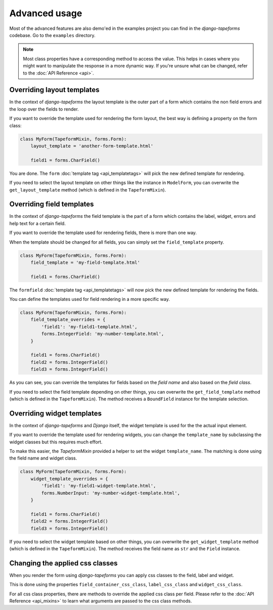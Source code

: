 Advanced usage
==============

Most of the advanced features are also demo'ed in the examples project you can find
in the `django-tapeforms` codebase. Go to the ``examples`` directory.

.. note::

    Most class properties have a corresponding method to access the value. This
    helps in cases where you might want to manipulate the response in a more
    dynamic way. If you're unsure what can be changed, refer to the
    :doc:`API Reference <api>`.


Overriding layout templates
---------------------------

In the context of `django-tapeforms` the layout template is the outer part of a
form which contains the non field errors and the loop over the fields to render.

If you want to override the template used for rendering the form layout, the best
way is defining a property on the form class:

.. code-block:: python

    class MyForm(TapeformMixin, forms.Form):
        layout_template = 'another-form-template.html'

        field1 = forms.CharField()


You are done. The ``form`` :doc:`template tag <api_templatetags>` will pick the new
defined template for rendering.

If you need to select the layout template on other things like the instance
in ``ModelForm``, you can overwrite the ``get_layout_template`` method (which
is defined in the ``TapeformMixin``).


Overriding field templates
--------------------------

In the context of `django-tapeforms` the field template is the part of a
form which contains the label, widget, errors and help text for a certain field.

If you want to override the template used for rendering fields, there is more
than one way.

When the template should be changed for all fields, you can simply set the
``field_template`` property.

.. code-block:: python

    class MyForm(TapeformMixin, forms.Form):
        field_template = 'my-field-template.html'

        field1 = forms.CharField()


The ``formfield`` :doc:`template tag <api_templatetags>` will now pick the new
defined template for rendering the fields.

You can define the templates used for field rendering in a more specific way.

.. code-block:: python

    class MyForm(TapeformMixin, forms.Form):
        field_template_overrides = {
            'field1': 'my-field1-template.html',
            forms.IntegerField: 'my-number-template.html',
        }

        field1 = forms.CharField()
        field2 = forms.IntegerField()
        field3 = forms.IntegerField()


As you can see, you can override the templates for fields based on the `field name`
and also based on the `field class`.

If you need to select the field template depending on other things, you can
overwrite the ``get_field_template`` method (which is defined in the
``TapeformMixin``). The method receives a ``BoundField`` instance for the template
selection.


Overriding widget templates
---------------------------

In the context of `django-tapeforms` and `Django` itself, the widget template is
used for the the actual input element.

If you want to override the template used for rendering widgets, you can change
the ``template_name`` by subclassing the widget classes but this requires much effort.

To make this easier, the `TapeformMixin` provided a helper to set the widget
``template_name``. The matching is done using the field name and widget class.

.. code-block:: python

    class MyForm(TapeformMixin, forms.Form):
        widget_template_overrides = {
            'field1': 'my-field1-widget-template.html',
            forms.NumberInput: 'my-number-widget-template.html',
        }

        field1 = forms.CharField()
        field2 = forms.IntegerField()
        field3 = forms.IntegerField()


If you need to select the widget template based on other things, you can overwrite
the ``get_widget_template`` method (which is defined in the ``TapeformMixin``). The
method receives the field name as ``str`` and the ``Field`` instance.


Changing the applied css classes
--------------------------------

When you render the form using `django-tapeforms` you can apply css classes to
the field, label and widget.

This is done using the properties ``field_container_css_class``, ``label_css_class``
and ``widget_css_class``.

For all css class properties, there are methods to override the applied css class
per field. Please refer to the :doc:`API Reference <api_mixins>` to learn what
arguments are passed to the css class methods.
